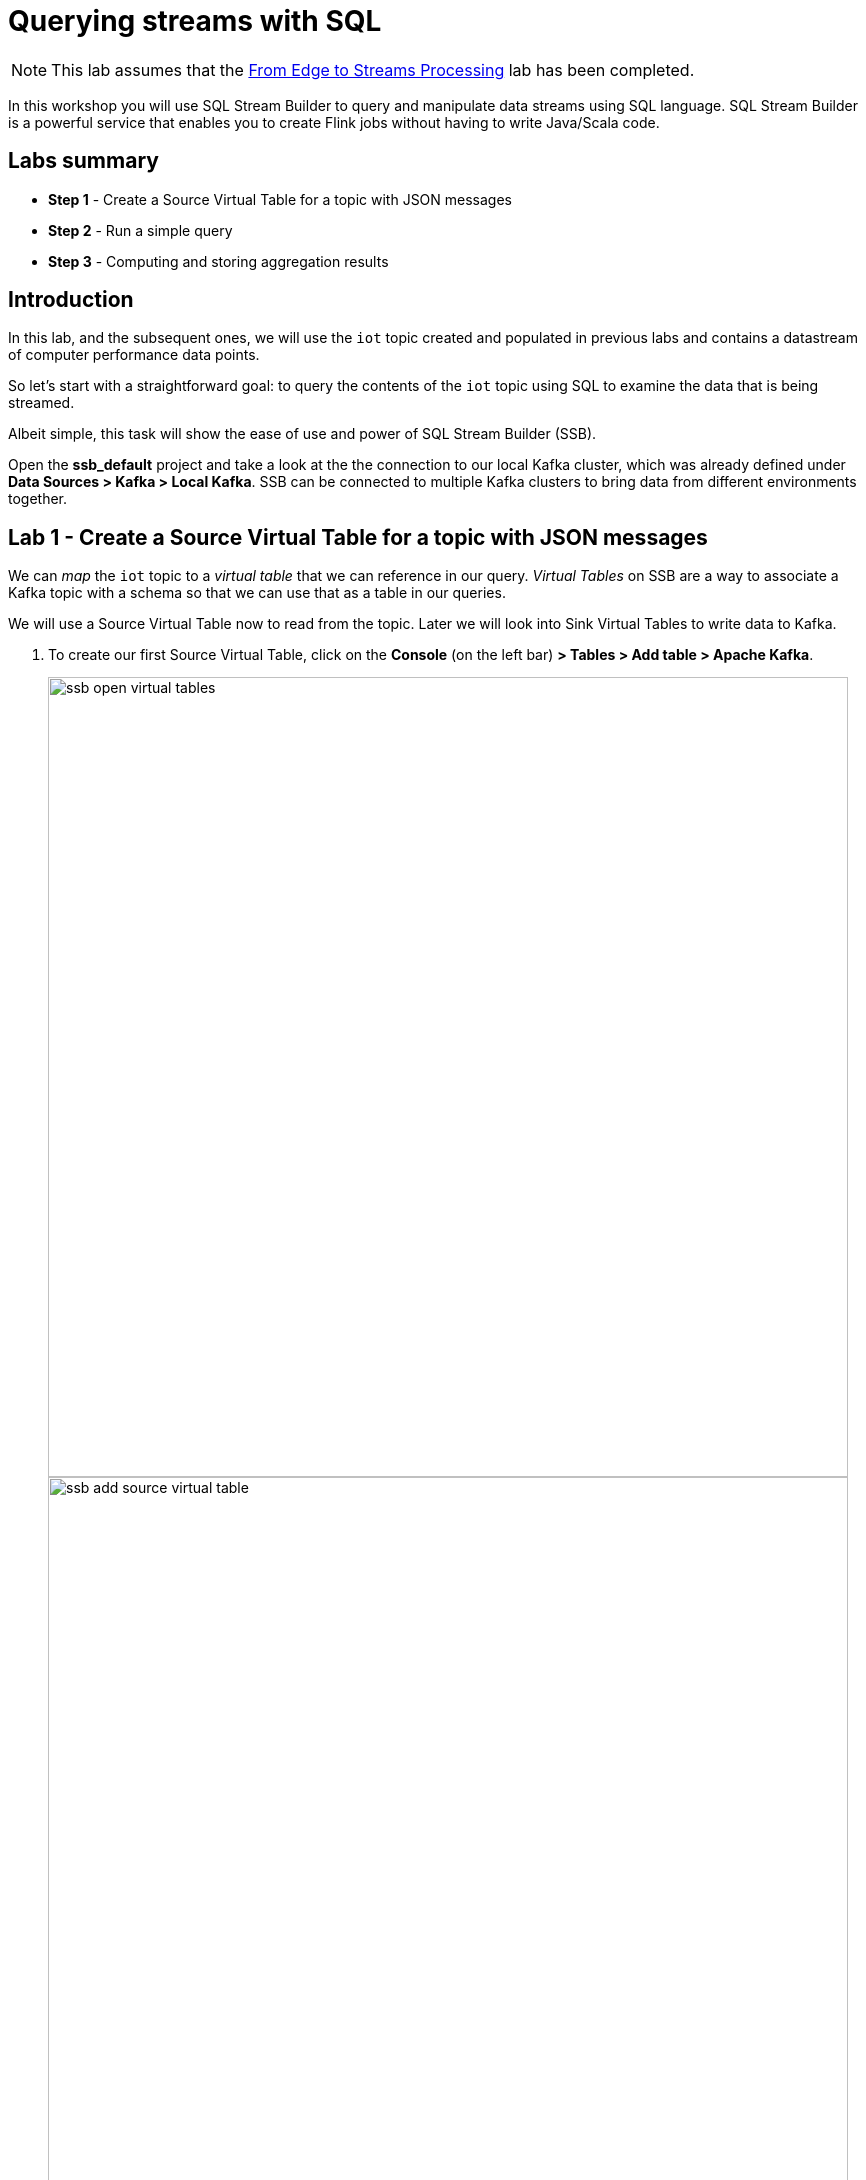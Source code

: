 = Querying streams with SQL

NOTE: This lab assumes that the link:streaming_lite.adoc[From Edge to Streams Processing] lab has been completed.

In this workshop you will use SQL Stream Builder to query and manipulate data streams using SQL language. SQL Stream Builder is a powerful service that enables you to create Flink jobs without having to write Java/Scala code.

== Labs summary

* *Step 1* - Create a Source Virtual Table for a topic with JSON messages
* *Step 2* - Run a simple query
* *Step 3* - Computing and storing aggregation results

== Introduction

In this lab, and the subsequent ones, we will use the `iot` topic created and populated in previous labs and contains a datastream of computer performance data points.

So let's start with a straightforward goal: to query the contents of the `iot` topic using SQL to examine the data that is being streamed.

Albeit simple, this task will show the ease of use and power of SQL Stream Builder (SSB).

Open the *ssb_default* project and take a look at the the connection to our local Kafka cluster, which was already defined under *Data Sources > Kafka > Local Kafka*. SSB can be connected to multiple Kafka clusters to bring data from different environments together.

[[lab_1, Lab 1]]
== Lab 1 - Create a Source Virtual Table for a topic with JSON messages

We can _map_ the `iot` topic to a _virtual table_ that we can reference in our query. _Virtual Tables_ on SSB are a way to associate a Kafka topic with a schema so that we can use that as a table in our queries.

We will use a Source Virtual Table now to read from the topic. Later we will look into Sink Virtual Tables to write data to Kafka.

. To create our first Source Virtual Table, click on the *Console* (on the left bar) *> Tables > Add table > Apache Kafka*.
+
image::images/ssb-open-virtual-tables.png[width=800]
image::images/ssb-add-source-virtual-table.png[width=800]

. On the *Kafka Source* window, enter the following information:
+
[source,yaml]
----
Virtual table name: iot_enriched_source
Kafka Cluster:      Local Kafka
Data Format:        JSON
Topic Name:         iot
----
+
image::images/ssb-kafka-source.png[width=400]

. Ensure the *Schema* tab is selected. Scroll to the bottom of the tab and click *Detect Schema*. SSB will take a sample of the data flowing through the topic and will infer the schema used to parse the content. Alternatively you could also specify the schema in this tab.
+

image::images/ssb-detect-schema.png[width=400]
. Click on the *Event Time* tab, define your time handling. You can specify Watermark Definitions when adding a Kafka table. Watermarks use an event time attribute and have a watermark strategy, and can be used for various time-based operations.
+
The *Event Time* tab provides the following properties to configure the event time field and watermark for the Kafka stream:

* *Input Timestamp* Column: name of the timestamp column in the Kafka table from where the event time column is mapped. If you wanna use a colume from the event message you have to unselect the box _Use Kafka Timestamp_ first.
* *Event Time* Column: new name of the timestamp column where the watermarks are going to be mapped
* *Watermark seconds* : number of seconds used in the watermark strategy. The watermark is defined by the current event timestamp minus this value.
+
[source,yaml]
----
Input Timestamp Column: sensor_ts
Event Time Column:      event_ts
Watermark Seconds:      3
----
+
image::images/ssb-define-timehandling.png[width=400]
. If we need to manipulate the source data to fix, cleanse or convert some values, we can define *transformations* for the data source to perform those changes. These transformations are defined in Javascript.
+
The serialized record read from Kafka is provided to the Javascript code in the `record.value` variable. The last command of the transformation must return the serialized content of the modified record.
+
The `sensor_0` data in the `iot` topic has a pressure expressed in micro-pascal. Let's say we need the value in pascal scale. Let's write a transformation to perform that conversion for us at the source.
+
Click on the *Transformations* tab and enter the following code in the *Code* field:
+
[source,javascript]
----
// Kafka payload (record value JSON deserialized to JavaScript object)
var payload = JSON.parse(record.value);
payload['sensor_0'] = Math.round(payload.sensor_0 * 1000);
payload['sensor_ts'] = Math.round(payload.sensor_ts / 1000);
JSON.stringify(payload);
----
+
image::images/ssb-source-transformations.png[width=400]
. Click on the *Properties* tab, enter the following value for the *Consumer Group* property and click *Save changes*.
+
[source,yaml]
----
Consumer Group: ssb-iot-1
----

+
image::images/ssb-source-properties.png[width=400]
+
. Click on "Create and Review"
+
image::images/ssb-create-review.png[width=400]
+
. Click on "Keep" to save the virtual table
+
NOTE: Setting the *Consumer Group* properties for a virtual table will ensure that if you stop a query and restart it later, the second query execute will continue to read the data from the point where the first query stopped, without skipping data. *However*, if _multiple queries_ use the same virtual table, setting this property will effectively distribute the data across the queries so that each record is only read by a single query. If you want to share a virtual table with multiple distinct queries, ensure that the Consumer Group property is unset.

[[lab_2, Lab 2]]
== Lab 2 -  - Run a simple query

We have now all that we need to run our first query in SSB. We want to simply query the raw contents of topic to ensure that the everything is working correctly before we proceed to do more complex things.

If your environment is healthy and all the steps from previous labs were completed correctly you should be able to visualize the data with the steps below.

. On the SSB UI, click on *Console* (on the left bar) *> Compose add the following query:
+
[source,sql]
----
select count(*)
from iot_enriched_source
----
+
image::images/ssb-compose-sql.png[width=800]

. Set a *SQL Job Name* for your job or use the random name provided.

. Do *not* add a Sink Virtual Table.

. Click *Execute*

. Scroll to the bottom of the page and you will see the log messages generated by your query execution.
+
image::images/ssb-sql-execution.png[width=800]
. Change the SQL query to:
+
[source,sql]
----
select *
from iot_enriched_source
----
+
"Restart" and after a few seconds the SQL Console will start showing the results of the query coming from the `iot` topic.
+
The data displayed on the screen is only a sample of the data returned by the query, not the full data. The column on the right shows the previously defined *Event Time*
+
image::images/ssb-sql-results.png[width=800]
+
. Well done! Let's increase the level of difficulty and replace the existing SQL with the  *HELLO WORLD in streaming* and counting the events by *sensor_id* - standard SQL with *GROUP BY* and *COUNT*.

+
[source,sql]
----
select sensor_id,
  count(*) as sensorCount
from iot_enriched_source
group by sensor_id
----
+
. After editing SQL - click on *Restart*
+

WARNING: Make sure to stop your queries to release all resources once you finish this lab. You can double-check that all queries/jobs have been stopped by clicking on the *SQL Jobs* tab. If any jobs are still running, you can stop them from that page.

[[lab_3, Lab 3]]
== Lab 3 - Computing and storing aggregation results
This query will compute aggregates over 30-seconds windows that slide forward every second. For a specific sensor value in the record (`sensor_6`) it computes the following aggregations for each window:

..  Number of events received
.. Sum of the `sensor_6` value for all the events
.. Average of the `sensor_6` value across all the events
.. Min and max values of the `sensor_6` field
.. Number of events for which the `sensor_6` value exceeds `70`

Let's first create a topic (`sensor6_stats`) where to publish our aggregation results:

.. Navigate to the SMM UI (*Cloudera Manager > SMM* service *>
Streams Messaging Manager Web UI*).
.. On the SMM UI, click the *Topics* tab (image:images/topics_icon.png[width=25]).
.. Click the *Add New* button.
.. Enter the following details for the topic and click *Save* when ready:
... Topic name: `sensor6_stats`
... Partitions: `10`
... Availability: `Low`
... Cleanup Policy: `delete`


On the SSB UI:

. Click on Console (on the left bar) *> Compose > SQL*
+
. Create new job, enter e.g. `Sensor6Stats` for the *SQL Job Name* field.
+
. In the SQL box type the query shown below.
+
[source,sql]
----
SELECT
  sensor_id as device_id,
  HOP_END(event_ts, INTERVAL '1' SECOND, INTERVAL '30' SECOND) as windowEnd,
  count(*) as sensorCount,
  sum(sensor_6) as sensorSum,
  avg(cast(sensor_6 as float)) as sensorAverage,
  min(sensor_6) as sensorMin,
  max(sensor_6) as sensorMax,
  sum(case when sensor_6 > 70 then 1 else 0 end) as sensorGreaterThan60
FROM iot_enriched_source
GROUP BY
  sensor_id,
  HOP(event_ts, INTERVAL '1' SECOND, INTERVAL '30' SECOND);
----
. Before we can publish events to the new created topic we have to execute this query to build the template.
. Next the `sensor6_stats_sink` table must be created in SSB, mapping it to the `sensor6_stats` Kafka topic.

+
. Since we want the topic format to be JSON, click on *Templates > CDP Kafka > JSON*.
+
image::images/template-kafka-json.png[width=800]

. This will prepend a `CREATE TABLE` DDL to the SQL script to create a table that matches the structure of your query! Adjusted the name e.g. `sensor6_stats_sink`
+
image::images/template-table-ddl.png[width=800]
+
. Most of the table properties are already filled in for you. But there's one you must edit before you execute the statement: the `topic` property.
+
Edit the DDL statement and replace the `...` value of the `topic` property with the actual topic name: `sensor6_stats`.
+
image::images/template-table-edited.png[width=300]
+
. Click *Execute* to create the sink table
+
. Copy & past the SQL box again, this time including a`sensor6_stats_sink` statement on top.
+
[source,sql]
----
INSERT INTO sensor6_stats_sink
SELECT
  sensor_id as device_id,
  HOP_END(event_ts, INTERVAL '1' SECOND, INTERVAL '30' SECOND) as windowEnd,
  count(*) as sensorCount,
  sum(sensor_6) as sensorSum,
  avg(cast(sensor_6 as float)) as sensorAverage,
  min(sensor_6) as sensorMin,
  max(sensor_6) as sensorMax,
  sum(case when sensor_6 > 70 then 1 else 0 end) as sensorGreaterThan60
FROM iot_enriched_source
GROUP BY
  sensor_id,
  HOP(event_ts, INTERVAL '1' SECOND, INTERVAL '30' SECOND);
----
+
. Let’s query the `sensor6_stats` topic to examine the data that is being written to it. Create a new job via `+ New Job`
+
NOTE: The `sensor6_stats` job will continue to run in the background. You can monitor and manage it through the *SQL Jobs* page.

. Let's query the `sensor6_stats` table to examine the data that is being written to it. First we need to define a Source Table associated with the `sensor6_stats` topic.
+
--
.. Click on *Console* (on the left bar) *> Apache Kafka*
.. On the *Kafka Source* window, enter the following information and click *Save changes*:
+
[source,yaml]
----
Virtual table name: sensor6_stats_source
Kafka Cluster:      CDP Kafka
Topic Name:         sensor6_stats
Data Format:        JSON
----
--
.. Click on *Detect Schema* and wait for the schema to be updated.
.. Click *Save changes*.

. Click on *Console* (on the left bar) to refresh the screen and clear the SQL Compose field, which may still show the running aggregation job.
+
Note that the job will continue to run in the background and you can continue to monitor it through the *Job Logs* page.

. Enter the following query in the SQL field and execute it:
+
[source,sql]
----
SELECT *
FROM sensor6_stats_source
----

. After a few seconds you should see the contents of the `sensor6_stats` topic displayed on the screen:

+
[WARNING]
====
Make sure to stop your queries to release all resources once you finish. CSA CE is limited to a few worker tasks. You can double-check that all queries/jobs have been stopped by clicking on the SQL Jobs tab. If any jobs are still running, you can stop them from that page.
====

. Click on the *Flink Dashboard* link to open the job's page on the dashboard. Navigate the dashboard pages to explore details and metrics of the job execution.
+


== Conclusion

We have now taken data from one topic, calculated aggregated results and written these to another topic.
In order to validate that this was successful we have selected the result with an independent select query.
